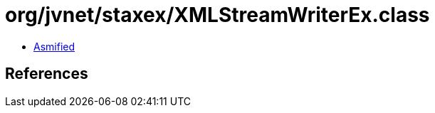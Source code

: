 = org/jvnet/staxex/XMLStreamWriterEx.class

 - link:XMLStreamWriterEx-asmified.java[Asmified]

== References

